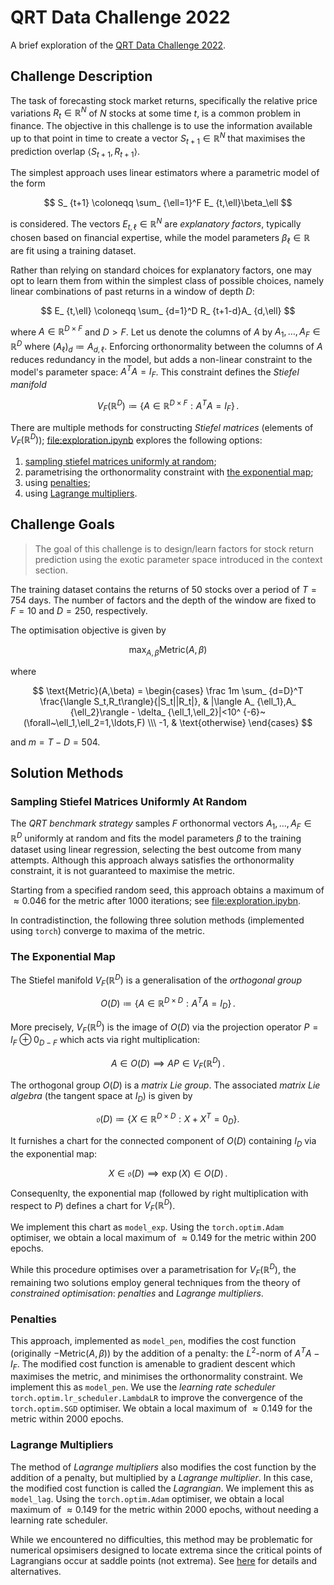 #+STARTUP: showall
#+LATEX_HEADER: \usepackage{mathtools}
#+LATEX_HEADER: \usepackage{amsmath}
#+LATEX_HEADER: \usepackage{amsfonts}
#+LATEX_HEADER: \usepackage{dsfont}

* QRT Data Challenge 2022

A brief exploration of the [[https://challengedata.ens.fr/participants/challenges/72/][QRT Data Challenge 2022]].

** Challenge Description

The task of forecasting stock market returns, specifically the relative price variations $R_ {t}\in\mathbb{R}^N$ of $N$ stocks at some time $t$, is a common problem in finance. The objective in this challenge is to use the information available up to that point in time to create a vector $S_ {t+1}\in\mathbb{R}^N$ that maximises the prediction overlap $\langle S_ {t+1},R_ {t+1}\rangle$. 

The simplest approach uses linear estimators where a parametric model of the form

$$ S_ {t+1} \coloneqq \sum_ {\ell=1}^F E_ {t,\ell}\beta_\ell $$

is considered. The vectors $E_ {t,\ell}\in\mathbb{R}^N$ are /explanatory factors/, typically chosen based on financial expertise, while the model parameters $\beta_\ell\in\mathbb{R}$ are fit using a training dataset.

Rather than relying on standard choices for explanatory factors, one may opt to learn them from within the simplest class of possible choices, namely linear combinations of past returns in a window of depth $D$:

$$ E_ {t,\ell} \coloneqq \sum_ {d=1}^D R_ {t+1-d}A_ {d,\ell} $$

where $A\in\mathbb{R}^ {D\times F}$ and $D>F$. Let us denote the columns of $A$ by $A_1,\ldots,A_F\in\mathbb{R}^D$ where $(A_\ell)_d \coloneqq  A_ {d,\ell}$. Enforcing orthonormality between the columns of $A$ reduces redundancy in the model, but adds a non-linear constraint to the model's parameter space: $A^TA = I_F$. This constraint defines the /Stiefel manifold/

$$ V_F(\mathbb{R}^D)\coloneqq\left\{
A\in\mathbb{R}^ {D\times F} : A^TA= I_F
\right\}\,. $$

There are multiple methods for constructing /Stiefel matrices/ (elements of $V_F{(}\mathbb{R}^D{)}$); [[file:exploration.ipynb]] explores the following options:
1. [[#sampling-stiefel-matrices-uniformly-at-random][sampling stiefel matrices uniformly at random]];
2. parametrising the orthonormality constraint with [[#the-exponential-map][the exponential map]]; 
3. using [[#penalties][penalties]];
4. using [[#lagrange-multipliers][Lagrange multipliers]].

** Challenge Goals
#+BEGIN_QUOTE
The goal of this challenge is to design/learn factors for stock return prediction using the exotic parameter space introduced in the context section.
#+END_QUOTE

The training dataset contains the returns of $50$ stocks over a period of $T = 754$ days. The number of factors and the depth of the window are fixed to $F=10$ and $D=250$, respectively.

The optimisation objective is given by 

$$ \max_ {A,\beta}\text{Metric}(A,\beta) $$

where 

$$ \text{Metric}(A,\beta) = 
\begin{cases}
\frac 1m \sum_ {d=D}^T \frac{\langle S_t,R_t\rangle}{|S_t||R_t|}, & |\langle A_ {\ell_1},A_ {\ell_2}\rangle - \delta_ {\ell_1,\ell_2}|<10^ {-6}~(\forall~\ell_1,\ell_2=1,\ldots,F) \\\
-1, & \text{otherwise}
\end{cases} $$

and $m = T - D = 504$.

** Solution Methods

*** Sampling Stiefel Matrices Uniformly At Random

The /QRT benchmark strategy/ samples $F$ orthonormal vectors $A_1,\ldots,A_F\in\mathbb{R}^D$ uniformly at random and fits the model parameters $\beta$ to the training dataset using linear regression,
selecting the best outcome from many attempts. Although this approach always satisfies the orthonormality constraint, it is not guaranteed to maximise the metric.

Starting from a specified random seed, this approach obtains a maximum of $\approx 0.046$ for the metric after $1000$ iterations; see [[file:exploration.ipybn]].

In contradistinction, the following three solution methods (implemented using ~torch~) converge to maxima of the metric.

*** The Exponential Map

The Stiefel manifold $V_F(\mathbb{R}^D)$ is a generalisation of the /orthogonal group/

$$ O(D) \coloneqq \left\{A\in\mathbb{R}^ {D\times D}: A^TA = I_D \right\}\,. $$

More precisely, $V_F(\mathbb{R}^D)$ is the image of $O(D)$ via the projection operator $P=I_F\oplus 0_ {D-F}$ which acts via right multiplication:

$$ A \in O(D) \implies AP \in V_F(\mathbb{R}^D)\,. $$ 

The orthogonal group $O(D)$ is a /matrix Lie group/. The associated /matrix Lie algebra/ (the tangent space at $I_D$) is given by 

$$ \mathfrak{o}(D) \coloneqq \left\{X\in\mathbb{R}^ {D\times D}: X + X^T = 0_D \right\}. $$

It furnishes a chart for the connected component of $O(D)$ containing $I_D$ via the exponential map:

$$ X \in \mathfrak{o}(D) \implies \exp(X) \in O(D)\,. $$

Consequenlty, the exponential map (followed by right multiplication with respect to $P$) defines a chart for $V_F(\mathbb{R}^D)$. 

We implement this chart as ~model_exp~. Using the ~torch.optim.Adam~ optimiser, we obtain a local maximum of $\approx 0.149$ for the metric within $200$ epochs.

While this procedure optimises over a parametrisation for $V_F(\mathbb{R}^D)$, the remaining two solutions employ general techniques from the theory of /constrained optimisation/: /penalties/ and /Lagrange multipliers/.

*** Penalties

This approach, implemented as ~model_pen~, modifies the cost function (originally $-\text{Metric}{(}A,\beta{)}$) by the addition of a penalty: the $L^2$-norm of $A^TA-I_F$. The modified cost function is amenable to gradient descent which maximises the metric, and minimises the orthonormality constraint. We implement this as ~model_pen~. We use the /learning rate scheduler/ ~torch.optim.lr_scheduler.LambdaLR~ to improve the convergence of the ~torch.optim.SGD~ optimiser. We obtain a local maximum of $\approx 0.149$ for the metric within $2000$ epochs.

*** Lagrange Multipliers

The method of /Lagrange multipliers/ also modifies the cost function by the addition of a penalty, but multiplied by a /Lagrange multiplier/. In this case, the modified cost function is called the /Lagrangian/. We implement this as ~model_lag~. Using the ~torch.optim.Adam~ optimiser, we obtain a local maximum of $\approx 0.149$ for the metric within $2000$ epochs, without needing a learning rate scheduler. 

While we encountered no difficulties, this method may be problematic for numerical opsimisers designed to locate extrema since the critical points of Lagrangians occur at saddle points (not extrema). See [[https://en.wikipedia.org/wiki/Lagrange_multiplier#Example_4:_Numerical_optimization][here]] for details and alternatives.
